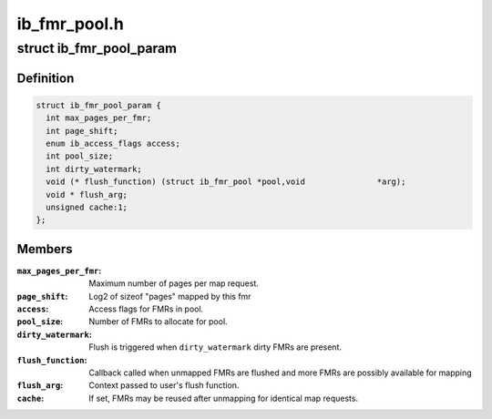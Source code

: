 .. -*- coding: utf-8; mode: rst -*-

=============
ib_fmr_pool.h
=============


.. _`ib_fmr_pool_param`:

struct ib_fmr_pool_param
========================

.. c:type:: ib_fmr_pool_param

    Parameters for creating FMR pool


.. _`ib_fmr_pool_param.definition`:

Definition
----------

.. code-block:: c

  struct ib_fmr_pool_param {
    int max_pages_per_fmr;
    int page_shift;
    enum ib_access_flags access;
    int pool_size;
    int dirty_watermark;
    void (* flush_function) (struct ib_fmr_pool *pool,void               *arg);
    void * flush_arg;
    unsigned cache:1;
  };


.. _`ib_fmr_pool_param.members`:

Members
-------

:``max_pages_per_fmr``:
    Maximum number of pages per map request.

:``page_shift``:
    Log2 of sizeof "pages" mapped by this fmr

:``access``:
    Access flags for FMRs in pool.

:``pool_size``:
    Number of FMRs to allocate for pool.

:``dirty_watermark``:
    Flush is triggered when ``dirty_watermark`` dirty
    FMRs are present.

:``flush_function``:
    Callback called when unmapped FMRs are flushed and
    more FMRs are possibly available for mapping

:``flush_arg``:
    Context passed to user's flush function.

:``cache``:
    If set, FMRs may be reused after unmapping for identical map
    requests.


